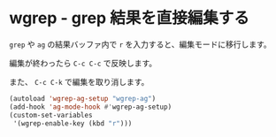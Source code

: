 #+STARTUP: showall

* wgrep - grep 結果を直接編集する
=grep= や =ag= の結果バッファ内で =r= を入力すると、編集モードに移行します。

編集が終わったら =C-c C-c= で反映します。

また、 =C-c C-k= で編集を取り消します。

#+BEGIN_SRC emacs-lisp
(autoload 'wgrep-ag-setup "wgrep-ag")
(add-hook 'ag-mode-hook #'wgrep-ag-setup)
(custom-set-variables
 '(wgrep-enable-key (kbd "r")))
#+END_SRC
